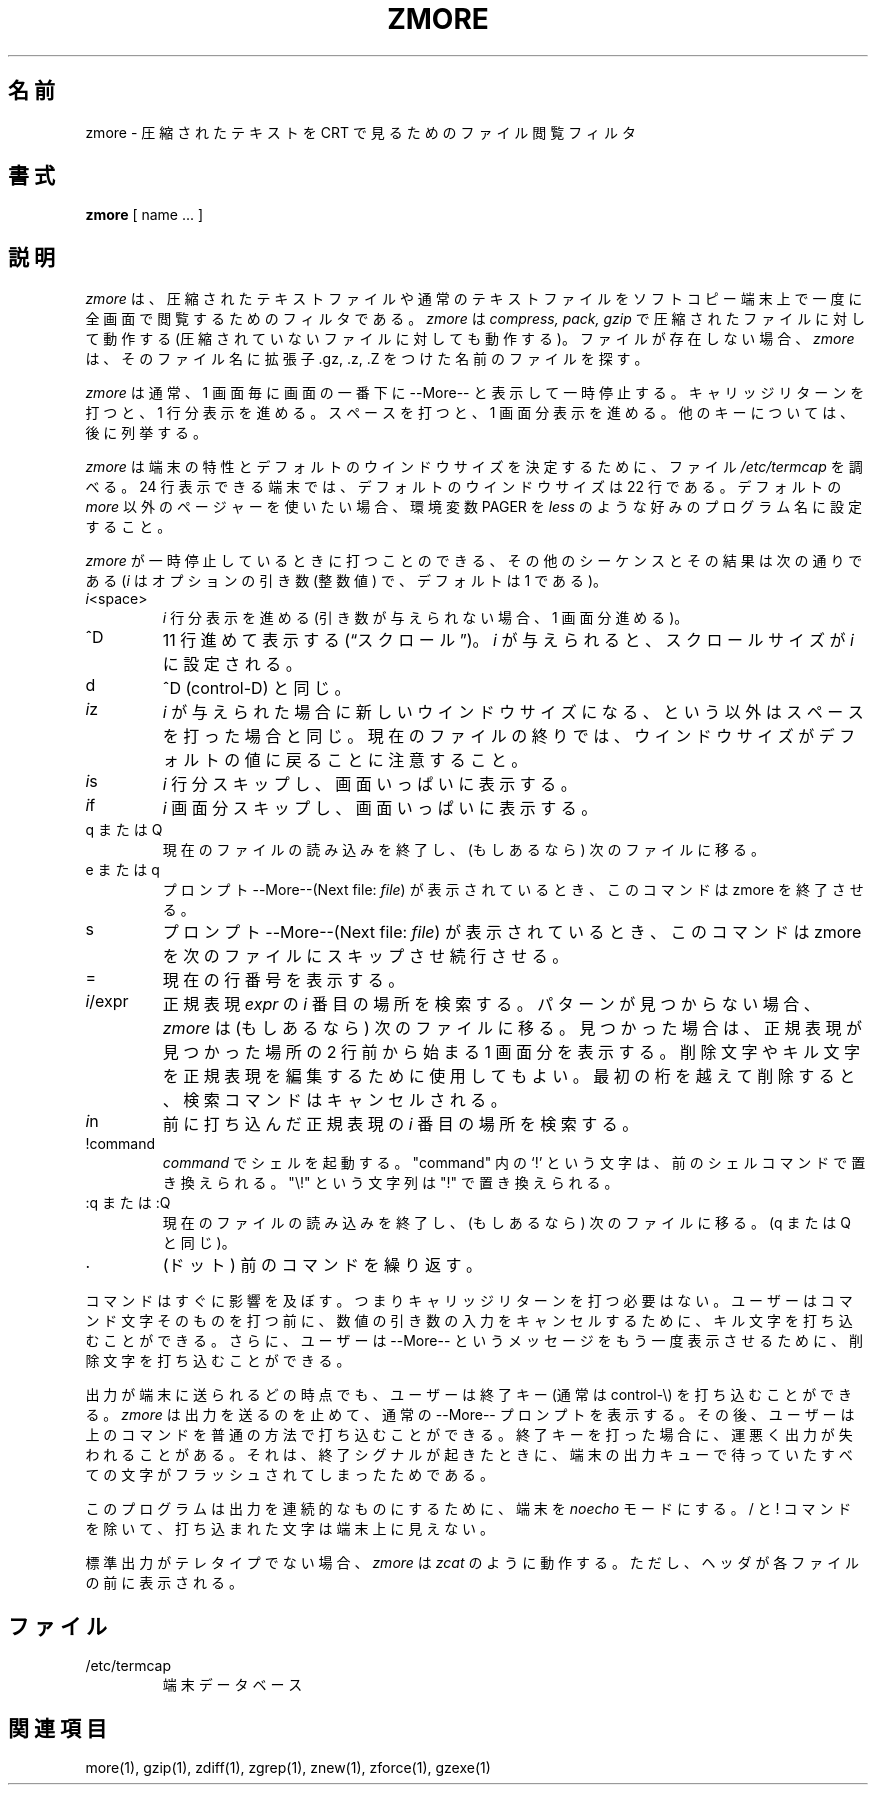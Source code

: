 .\"*******************************************************************
.\"
.\" This file was generated with po4a. Translate the source file.
.\"
.\"*******************************************************************
.\"
.\" Japanese Version Copyright (c) 1993-2012
.\" NetBSD jman proj., Yuichi SATO and Akihiro MOTOKI
.\"         all rights reserved.
.\" Translated 1993-10-15, NetBSD jman proj. <jman@spa.is.uec.ac.jp>
.\" Updated 2000-06-10, Yuichi SATO <sato@complex.eng.hokudai.ac.jp>
.\" Updated 2012-04-20, Akihiro MOTOKI <amotoki@gmail.com>, gzip 1.4
.\"
.TH ZMORE 1   
.SH 名前
zmore \- 圧縮されたテキストを CRT で見るためのファイル閲覧フィルタ
.SH 書式
\fBzmore\fP [ name ...  ]
.SH 説明
\fIzmore\fP は、圧縮されたテキストファイルや通常のテキストファイルを ソフトコピー端末上で一度に全画面で閲覧するためのフィルタである。
\fIzmore\fP は \fIcompress, pack, gzip\fP で圧縮されたファイルに対して動作する
(圧縮されていないファイルに対しても動作する)。 ファイルが存在しない場合、 \fIzmore\fP は、そのファイル名に拡張子 .gz, .z, .Z
をつけた名前のファイルを探す。
.PP
\fIzmore\fP は通常、1 画面毎に画面の一番下に \-\-More\-\- と表示して一時停止する。 キャリッジリターンを打つと、1 行分表示を進める。
スペースを打つと、1 画面分表示を進める。 他のキーについては、後に列挙する。
.PP
\fIzmore\fP は端末の特性とデフォルトのウインドウサイズを決定するために、 ファイル \fI/etc/termcap\fP を調べる。 24
行表示できる端末では、デフォルトのウインドウサイズは 22 行である。 デフォルトの \fImore\fP 以外のページャーを使いたい場合、環境変数
PAGER を \fIless\fP のような好みのプログラム名に設定すること。
.PP
\fIzmore\fP が一時停止しているときに打つことのできる、 その他のシーケンスとその結果は次の通りである (\fIi\fP はオプションの引き数 (整数値)
で、デフォルトは 1 である)。
.PP
.IP \fIi\^\fP<space>
\fIi\fP 行分表示を進める (引き数が与えられない場合、1 画面分進める)。
.PP
.IP ^D
11 行進めて表示する (\*(lqスクロール\*(rq)。
\fIi\fP が与えられると、スクロールサイズが \fIi\fP に設定される。
.PP
.IP d
^D (control\-D) と同じ。
.PP
.IP \fIi\^\fPz
\fIi\fP が与えられた場合に新しいウインドウサイズになる、という以外はスペースを
打った場合と同じ。 現在のファイルの終りでは、ウインドウサイズがデフォルトの値に
戻ることに注意すること。
.PP
.IP \fIi\^\fPs
\fIi\fP 行分スキップし、画面いっぱいに表示する。
.PP
.IP \fIi\^\fPf
\fIi\|\fP 画面分スキップし、画面いっぱいに表示する。
.PP
.IP "q または Q"
現在のファイルの読み込みを終了し、(もしあるなら) 次のファイルに移る。
.PP
.IP "e または q"
プロンプト \-\-More\-\-(Next file: \fIfile\fP)  が表示されているとき、このコマンドは zmore を終了させる。
.PP
.IP s
プロンプト \-\-More\-\-(Next file: \fIfile\fP)  が表示されているとき、このコマンドは zmore を次のファイルに
スキップさせ続行させる。
.PP
.IP =
現在の行番号を表示する。
.PP
.IP \fIi\fP/expr
正規表現 \fIexpr\fP の \fIi\^\fP 番目の場所を検索する。
パターンが見つからない場合、 \fIzmore\fP は (もしあるなら) 次のファイルに移る。
見つかった場合は、正規表現が見つかった場所の 2 行前から始まる 1 画面分を表示する。
削除文字やキル文字を正規表現を編集するために使用してもよい。
最初の桁を越えて削除すると、検索コマンドはキャンセルされる。
.PP
.IP \fIi\^\fPn
前に打ち込んだ正規表現の \fIi\^\fP 番目の場所を検索する。
.PP
.IP !command
\fIcommand\fP でシェルを起動する。 "command" 内の `!' という文字は、
前のシェルコマンドで置き換えられる。 "\e!" という文字列は "!" で置き換えられる。
.PP
.IP ":q または :Q"
現在のファイルの読み込みを終了し、(もしあるなら) 次のファイルに移る。 (q または Q と同じ)。
.PP
.IP .
(ドット) 前のコマンドを繰り返す。
.PP
コマンドはすぐに影響を及ぼす。 つまりキャリッジリターンを打つ必要はない。 ユーザーはコマンド文字そのものを打つ前に、
数値の引き数の入力をキャンセルするために、 キル文字を打ち込むことができる。 さらに、ユーザーは \-\-More\-\- というメッセージを
もう一度表示させるために、削除文字を打ち込むことができる。
.PP
出力が端末に送られるどの時点でも、ユーザーは終了キー (通常は control\-\e) を 打ち込むことができる。 \fIzmore\fP
は出力を送るのを止めて、通常の \-\-More\-\- プロンプトを表示する。 その後、ユーザーは上のコマンドを普通の方法で打ち込むことができる。
終了キーを打った場合に、運悪く出力が失われることがある。 それは、終了シグナルが起きたときに、端末の出力キューで待っていた
すべての文字がフラッシュされてしまったためである。
.PP
このプログラムは出力を連続的なものにするために、端末を \fInoecho\fP モードにする。/ と !
コマンドを除いて、打ち込まれた文字は端末上に見えない。
.PP
標準出力がテレタイプでない場合、 \fIzmore\fP は \fIzcat\fP のように動作する。 ただし、ヘッダが各ファイルの前に表示される。
.SH ファイル
.TP 
/etc/termcap
端末データベース
.SH 関連項目
more(1), gzip(1), zdiff(1), zgrep(1), znew(1), zforce(1), gzexe(1)
